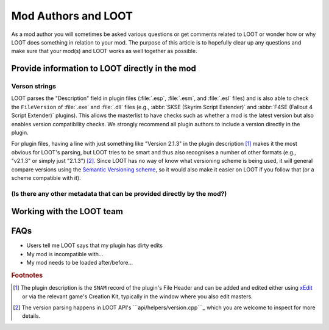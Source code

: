 ********************
Mod Authors and LOOT
********************

As a mod author you will sometimes be asked various questions or get comments related to LOOT or wonder how or why LOOT does something in relation to your mod. The purpose of this article is to hopefully clear up any questions and make sure that your mod(s) and LOOT works as well together as possible.

Provide information to LOOT directly in the mod
===============================================

Verson strings
--------------

LOOT parses the "Description" field in plugin files (:file:`.esp`, :file:`.esm`, and :file:`.esl` files) and is also able to check the ``FileVersion`` of :file:`.exe` and :file:`.dll` files (e.g., :abbr:`SKSE (Skyrim Script Extender)` and :abbr:`F4SE (Fallout 4 Script Extender)` plugins). This allows the masterlist to have checks such as whether a mod is the latest version but also enables version compatibility checks. We strongly recommend all plugin authors to include a version directly in the plugin.

For plugin files, having a line with just something like "Version 2.1.3" in the plugin description [#snam_records]_ makes it the most obvious for LOOT's parsing, but LOOT tries to be smart and thus also recognises a number of other formats (e.g., "v2.1.3" or simply just "2.1.3") [#version_format]_. Since LOOT has no way of know what versioning scheme is being used, it will general compare versions using the `Semantic Versioning scheme`_, so it would also make it easier on LOOT if you follow that (or a scheme compatible with it).

.. _`Semantic Versioning scheme`: https://semver.org/

(Is there any other metadata that can be provided directly by the mod?)
-----------------------------------------------------------------------

Working with the LOOT team
==========================

FAQs
====

- Users tell me LOOT says that my plugin has dirty edits
- My mod is incompatible with…
- My mod needs to be loaded after/before…

.. rubric:: Footnotes

.. [#snam_records] The plugin description is the ``SNAM`` record of the plugin's File Header and can be added and edited either using `xEdit`_ or via the relevant game's Creation Kit, typically in the window where you also edit masters.
.. [#version_format] The version parsing happens in LOOT API's ```api/helpers/version.cpp```_ which you are welcome to inspect for more details.

.. _xEdit: https://tes5edit.github.io/
.. _``api/helpers/version.cpp``: https://github.com/loot/loot-api/blob/master/src/api/helpers/version.cpp
